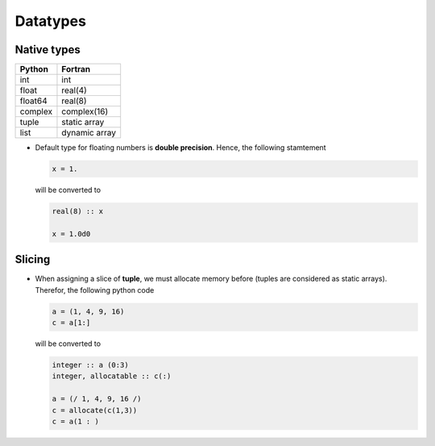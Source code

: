 .. highlight:: rst

.. _datatypes:

Datatypes
*********

Native types
^^^^^^^^^^^^

======== ===============
 Python   Fortran
======== ===============
int       int
float     real(4)
float64   real(8)
complex   complex(16)
tuple     static array
list      dynamic array
======== ===============

- Default type for floating numbers is **double precision**. Hence, the following stamtement 

  .. code-block:: python

    x = 1.

  will be converted to 

  .. code-block:: fortran

    real(8) :: x

    x = 1.0d0

Slicing
^^^^^^^

- When assigning a slice of **tuple**, we must allocate memory before (tuples are considered as static arrays). Therefor, the following python code

  .. code-block:: python

    a = (1, 4, 9, 16)
    c = a[1:]

  will be converted to 

  .. code-block:: fortran

    integer :: a (0:3)
    integer, allocatable :: c(:)

    a = (/ 1, 4, 9, 16 /)
    c = allocate(c(1,3))
    c = a(1 : )

.. todo:: memory allocation within the scope of definition

